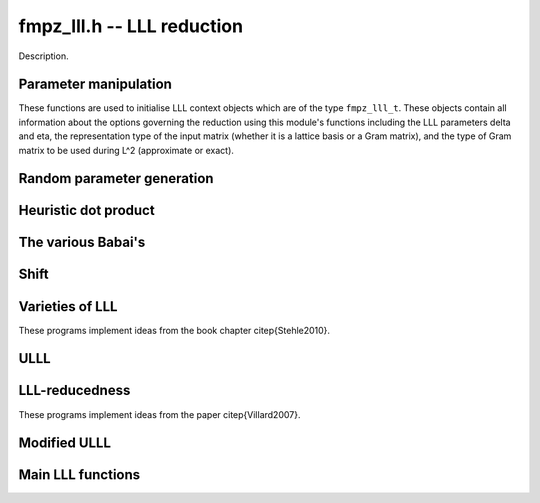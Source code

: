 .. _fmpz-lll:

**fmpz_lll.h** -- LLL reduction
==================================================================================================

Description.

Parameter manipulation
--------------------------------------------------------------------------------

These functions are used to initialise LLL context objects which are of the
type ``fmpz_lll_t``. These objects contain all information about the
options governing the reduction using this module's functions including the
LLL parameters \delta and \eta, the representation type of the input matrix
(whether it is a lattice basis or a Gram matrix), and the type of Gram
matrix to be used during L^2 (approximate or exact).

.. function:: void fmpz_lll_context_init_default(fmpz_lll_t fl)

    Sets ``fl->delta``, ``fl->eta``, ``fl->rt`` and ``fl->gt`` to
    their default values, 0.99, 0.51, `Z_BASIS` and `APPROX` respectively.

.. function:: void fmpz_lll_context_init(fmpz_lll_t fl, double delta, double eta, rep_type rt, gram_type gt)

    Sets ``fl->delta``, ``fl->eta``, ``fl->rt`` and ``fl->gt`` to
    ``delta``, ``eta``, ``rt`` and ``gt`` (given as input)
    respectively. ``delta`` and ``eta`` are the L^2 parameters.
    ``delta`` and ``eta`` must lie in the intervals `(0.25, 1)` and
    (0.5, \sqrt{``delta``}) respectively. The representation type is input
    using ``rt`` and can have the values `Z_BASIS` for a lattice basis and
    `GRAM` for a Gram matrix. The Gram type to be used during computation can
    be specified using ``gt`` which can assume the values `APPROX` and
    `EXACT`. Note that ``gt`` has meaning only when ``rt`` is `Z_BASIS`.


Random parameter generation
--------------------------------------------------------------------------------


.. function:: void fmpz_lll_randtest(fmpz_lll_t fl, flint_rand_t state)

    Sets ``fl->delta`` and ``fl->eta`` to random values in the interval
    `(0.25, 1)` and (0.5, \sqrt{``delta``}) respectively. ``fl->rt`` is
    set to `GRAM` or `Z_BASIS` and ``fl->gt`` is set to `APPROX` or `EXACT`
    in a pseudo random way.


Heuristic dot product
--------------------------------------------------------------------------------


.. function:: double fmpz_lll_heuristic_dot(const double * vec1, const double * vec2, slong len2, const fmpz_mat_t B, slong k, slong j, slong exp_adj)

    Computes the dot product of two vectors of doubles ``vec1`` and
    ``vec2``, which are respectively ``double`` approximations (up to
    scaling by a power of 2) to rows ``k`` and ``j`` in the exact integer
    matrix ``B``. If massive cancellation is detected an exact computation
    is made.

    The exact computation is scaled by ``2^{-exp_adj``}, where
    ``exp_adj = r2 + r1`` where `r2` is the exponent for row ``j`` and
    `r1` is the exponent for row ``k`` (i.e. row ``j`` is notionally
    thought of as being multiplied by `2^{r2}`, etc.).

    The final dot product computed by this function is then notionally the
    return value times ``2^{exp_adj``}.


The various Babai's
--------------------------------------------------------------------------------


.. function:: int fmpz_lll_check_babai(int kappa, fmpz_mat_t B, fmpz_mat_t U, d_mat_t mu, d_mat_t r, double *s, d_mat_t appB, int *expo, fmpz_gram_t A, int a, int zeros, int kappamax, int n, const fmpz_lll_t fl)

    Performs floating point size reductions of the ``kappa``-th row of
    ``B`` by all of the previous rows, uses d_mats ``mu`` and ``r``
    for storing the GSO data. ``U`` is used to capture the unimodular
    transformations if it is not `NULL`. The ``double`` array ``s`` will
    contain the size of the ``kappa``-th row if it were moved into position
    `i`. The d_mat ``appB`` is an approximation of ``B`` with each row
    receiving an exponent stored in ``expo`` which gets populated only when
    needed. The d_mat ``A->appSP`` is an approximation of the Gram matrix
    whose entries are scalar products of the rows of ``B`` and is used when
    ``fl->gt`` == `APPROX`. When ``fl->gt`` == `EXACT` the fmpz_mat
    ``A->exactSP`` (the exact Gram matrix) is used. The index ``a`` is
    the smallest row index which will be reduced from the ``kappa``-th row.
    Index ``zeros`` is the number of zero rows in the matrix.
    ``kappamax`` is the highest index which has been size-reduced so far,
    and ``n`` is the number of columns you want to consider. ``fl`` is an
    LLL (L^2) context object. The output is the value -1 if the process fails
    (usually due to insufficient precision) or 0 if everything was successful.
    These descriptions will be true for the future Babai procedures as well.

.. function:: int fmpz_lll_check_babai_heuristic_d(int kappa, fmpz_mat_t B, fmpz_mat_t U, d_mat_t mu, d_mat_t r, double *s, d_mat_t appB, int *expo, fmpz_gram_t A, int a, int zeros, int kappamax, int n, const fmpz_lll_t fl)

    Same as ``fmpz_lll_check_babai()`` but using the heuristic inner product
    rather than a purely floating point inner product. The heuristic will
    compute at full precision when there is cancellation.

.. function:: int fmpz_lll_check_babai_heuristic(int kappa, fmpz_mat_t B, fmpz_mat_t U, mpf_mat_t mu, mpf_mat_t r, mpf *s, mpf_mat_t appB, fmpz_gram_t A, int a, int zeros, int kappamax, int n, mpf_t tmp, mpf_t rtmp, flint_bitcnt_t prec, const fmpz_lll_t fl)

    This function is like the ``mpf`` version of
    ``fmpz_lll_check_babai_heuristic_d()``. However, it also inherits some
    temporary ``mpf_t`` variables ``tmp`` and ``rtmp``.

.. function:: int fmpz_lll_advance_check_babai(int cur_kappa, int kappa, fmpz_mat_t B, fmpz_mat_t U, d_mat_t mu, d_mat_t r, double *s, d_mat_t appB, int *expo, fmpz_gram_t A, int a, int zeros, int kappamax, int n, const fmpz_lll_t fl)

    This is a Babai procedure which is used when size reducing a vector beyond
    an index which LLL has reached. ``cur_kappa`` is the index behind which
    we can assume ``B`` is LLL reduced, while ``kappa`` is the vector to
    be reduced. This procedure only size reduces the ``kappa``-th row by
    vectors upto ``cur_kappa``, \textbf{not} ``kappa - 1``.

.. function:: int fmpz_lll_advance_check_babai_heuristic_d(int cur_kappa, int kappa, fmpz_mat_t B, fmpz_mat_t U, d_mat_t mu, d_mat_t r, double *s, d_mat_t appB, int *expo, fmpz_gram_t A, int a, int zeros, int kappamax, int n, const fmpz_lll_t fl)

    Same as ``fmpz_lll_advance_check_babai()`` but using the heuristic inner
    product rather than a purely floating point inner product. The heuristic
    will compute at full precision when there is cancellation.


Shift
--------------------------------------------------------------------------------


.. function:: int fmpz_lll_shift(const fmpz_mat_t B)

    Computes the largest number of non-zero entries after the diagonal in
    ``B``.


Varieties of LLL
--------------------------------------------------------------------------------

These programs implement ideas from the book chapter \citep{Stehle2010}.

.. function:: int fmpz_lll_d(fmpz_mat_t B, fmpz_mat_t U, const fmpz_lll_t fl)

    This is a mildly greedy version of floating point LLL using doubles only.
    It tries the fast version of the Babai algorithm
    (``fmpz_lll_check_babai()``). If that fails, then it switches to the
    heuristic version (``fmpz_lll_check_babai_heuristic_d()``) for only one
    loop and switches right back to the fast version. It reduces ``B`` in
    place. ``U`` is the matrix used to capture the unimodular
    transformations if it is not `NULL`. An exception is raised if `U != NULL`
    and `U->r != d`, where `d` is the lattice dimension. ``fl`` is the
    context object containing information containing the LLL parameters \delta
    and \eta. The function can perform reduction on both the lattice basis as
    well as its Gram matrix. The type of lattice representation can be
    specified via the parameter ``fl->rt``. The type of Gram matrix to be
    used in computation (approximate or exact) can also be specified through
    the variable ``fl->gt`` (applies only if ``fl->rt`` == `Z_BASIS`).

.. function:: int fmpz_lll_d_heuristic(fmpz_mat_t B, fmpz_mat_t U, const fmpz_lll_t fl)

    This LLL reduces ``B`` in place using doubles only. It is similar to
    ``fmpz_lll_d()`` but only uses the heuristic inner products which
    attempt to detect cancellations.

.. function:: int fmpz_lll_mpf2(fmpz_mat_t B, fmpz_mat_t U, flint_bitcnt_t prec, const fmpz_lll_t fl)

    This is LLL using ``mpf`` with the given precision, ``prec`` for the
    underlying GSO. It reduces ``B`` in place like the other LLL functions.
    The `mpf2` in the function name refers to the way the ``mpf_t``'s are
    initialised.

.. function:: int fmpz_lll_mpf(fmpz_mat_t B, fmpz_mat_t U, const fmpz_lll_t fl)

    A wrapper of ``fmpz_lll_mpf2()``. This currently begins with
    `prec == D_BITS`, then for the first 20 loops, increases the precision one
    limb at a time. After 20 loops, it doubles the precision each time. There
    is a proof that this will eventually work. The return value of this
    function is 0 if the LLL is successful or -1 if the precision maxes out
    before ``B`` is LLL-reduced.

.. function:: int fmpz_lll_wrapper(fmpz_mat_t B, fmpz_mat_t U, const fmpz_lll_t fl)

    A wrapper of the above procedures. It begins with the greediest version
    (``fmpz_lll_d()``), then adapts to the version using heuristic inner
    products only (``fmpz_lll_d_heuristic()``) if `fl->rt == Z_BASIS` and
    `fl->gt == APPROX`, and finally to the mpf version (``fmpz_lll_mpf()``)
    if needed.

    ``U`` is the matrix used to capture the unimodular
    transformations if it is not `NULL`. An exception is raised if `U != NULL`
    and `U->r != d`, where `d` is the lattice dimension. ``fl`` is the
    context object containing information containing the LLL parameters \delta
    and \eta. The function can perform reduction on both the lattice basis as
    well as its Gram matrix. The type of lattice representation can be
    specified via the parameter ``fl->rt``. The type of Gram matrix to be
    used in computation (approximate or exact) can also be specified through
    the variable ``fl->gt`` (applies only if ``fl->rt`` == `Z_BASIS`).


.. function:: int fmpz_lll_d_with_removal(fmpz_mat_t B, fmpz_mat_t U, const fmpz_t gs_B, const fmpz_lll_t fl)

    Same as ``fmpz_lll_d()`` but with a removal bound, ``gs_B``. The
    return value is the new dimension of ``B`` if removals are desired.

.. function:: int fmpz_lll_d_heuristic_with_removal(fmpz_mat_t B, fmpz_mat_t U, const fmpz_t gs_B, const fmpz_lll_t fl)

    Same as ``fmpz_lll_d_heuristic()`` but with a removal bound,
    ``gs_B``. The return value is the new dimension of ``B`` if removals
    are desired.

.. function:: int fmpz_lll_mpf2_with_removal(fmpz_mat_t B, fmpz_mat_t U, flint_bitcnt_t prec, const fmpz_t gs_B, const fmpz_lll_t fl)

    Same as ``fmpz_lll_mpf2()`` but with a removal bound, ``gs_B``. The
    return value is the new dimension of ``B`` if removals are desired.

.. function:: int fmpz_lll_mpf_with_removal(fmpz_mat_t B, fmpz_mat_t U, const fmpz_t gs_B, const fmpz_lll_t fl)

    A wrapper of ``fmpz_lll_mpf2_with_removal()``. This currently begins
    with `prec == D_BITS`, then for the first 20 loops, increases the precision
    one limb at a time. After 20 loops, it doubles the precision each time.
    There is a proof that this will eventually work. The return value of this
    function is the new dimension of ``B`` if removals are desired or -1 if
    the precision maxes out before ``B`` is LLL-reduced.

.. function:: int fmpz_lll_wrapper_with_removal(fmpz_mat_t B, fmpz_mat_t U, const fmpz_t gs_B, const fmpz_lll_t fl)

    A wrapper of the procedures implementing the base case LLL with the
    addition of the removal boundary. It begins with the greediest version
    (``fmpz_lll_d_with_removal()``), then adapts to the version using
    heuristic inner products only (``fmpz_lll_d_heuristic_with_removal()``)
    if `fl->rt == Z_BASIS` and `fl->gt == APPROX`, and finally to the mpf
    version (``fmpz_lll_mpf_with_removal()``) if needed.

.. function:: int fmpz_lll_d_with_removal_knapsack(fmpz_mat_t B, fmpz_mat_t U, const fmpz_t gs_B, const fmpz_lll_t fl)

    This is floating point LLL specialized to knapsack-type lattices. It
    performs early size reductions occasionally which makes things faster in
    the knapsack case. Otherwise, it is similar to
    ``fmpz_lll_d_with_removal``.

.. function:: int fmpz_lll_wrapper_with_removal_knapsack(fmpz_mat_t B, fmpz_mat_t U, const fmpz_t gs_B, const fmpz_lll_t fl)

    A wrapper of the procedures implementing the LLL specialized to
    knapsack-type lattices. It begins with the greediest version and the engine
    of this version, (``fmpz_lll_d_with_removal_knapsack()``), then adapts
    to the version using heuristic inner products only
    (``fmpz_lll_d_heuristic_with_removal()``) if `fl->rt == Z_BASIS` and
    `fl->gt == APPROX`, and finally to the mpf version
    (``fmpz_lll_mpf_with_removal()``) if needed.


ULLL
--------------------------------------------------------------------------------


.. function:: int fmpz_lll_with_removal_ulll(fmpz_mat_t FM, fmpz_mat_t UM, slong new_size, const fmpz_t gs_B, const fmpz_lll_t fl)

    ULLL is a new style of LLL which does adjoins an identity matrix to the
    input lattice ``FM``, then scales the lattice down to ``new_size``
    bits and reduces this augmented lattice. This tends to be more stable
    numerically than traditional LLL which means higher dimensions can be
    attacked using doubles. In each iteration a new identity matrix is adjoined
    to the truncated lattice. ``UM`` is used to capture the unimodular
    transformations, while ``gs_B`` and ``fl`` have the same role as in
    the previous routines. The function is optimised for factoring polynomials.


LLL-reducedness
--------------------------------------------------------------------------------

These programs implement ideas from the paper \citep{Villard2007}.

.. function:: int fmpz_lll_is_reduced_d(const fmpz_mat_t B, const fmpz_lll_t fl)

    Returns a non-zero value if the matrix ``B`` is LLL-reduced with factor
    (``fl->delta``, ``fl->eta``), and otherwise returns zero. The
    function is mainly intended to be used for testing purposes. It will not
    always work, but if it does the result is guaranteed.

    Uses the algorithm of Villard (see \url{http://arxiv.org/abs/cs/0701183}).

.. function:: int fmpz_lll_is_reduced_mpfr(const fmpz_mat_t B, const fmpz_lll_t fl, flint_bitcnt_t prec)

    Returns a non-zero value if the matrix ``B`` is LLL-reduced with factor
    (``fl->delta``, ``fl->eta``), and otherwise returns zero. The
    ``mpfr`` variables used have their precision set to be exactly
    ``prec`` bits. The function is mainly intended to be used for testing
    purposes. It will not always work, but if it does the result is guaranteed.

    Uses the algorithm of Villard (see \url{http://arxiv.org/abs/cs/0701183}).

.. function:: int fmpz_lll_is_reduced(const fmpz_mat_t B, const fmpz_lll_t fl, flint_bitcnt_t prec)

    Returns a non-zero value if the matrix ``B`` is LLL-reduced with factor
    (``fl->delta``, ``fl->eta``), and otherwise returns zero. The
    ``mpfr`` variables used, if any, have their precision set to be exactly
    ``prec`` bits. The function is mainly intended to be used for testing
    purposes. It first tests for LLL reducedness using
    ``fmpz_lll_is_reduced_d()``, followed by
    ``fmpz_lll_is_reduced_mpfr()`` and finally calls
    ``fmpz_mat_is_reduced()`` or ``fmpz_mat_is_reduced_gram()``
    (depending on the type of input as determined by ``fl->rt``), if
    required.

.. function:: int fmpz_lll_is_reduced_d_with_removal(const fmpz_mat_t B, const fmpz_lll_t fl, const fmpz_t gs_B, int newd)

    Returns a non-zero value if the matrix ``B`` is LLL-reduced with factor
    (``fl->delta``, ``fl->eta``) and the squared Gram-Schmidt length of
    each `i`th vector (where `i` \ge ``newd``) is greater than ``gs_B``,
    and otherwise returns zero. The function is mainly intended to be used for
    testing purposes. It will not always work, but if it does the result is
    guaranteed.

    Uses the algorithm of Villard (see \url{http://arxiv.org/abs/cs/0701183}).

.. function:: int fmpz_lll_is_reduced_mpfr_with_removal(const fmpz_mat_t B, const fmpz_lll_t fl, const fmpz_t gs_B, int newd, flint_bitcnt_t prec)

    Returns a non-zero value if the matrix ``B`` is LLL-reduced with factor
    (``fl->delta``, ``fl->eta``) and the squared Gram-Schmidt length of
    each `i`th vector (where `i` \ge ``newd``) is greater than ``gs_B``,
    and otherwise returns zero. The ``mpfr`` variables used have their
    precision set to be exactly ``prec`` bits. The function is mainly
    intended to be used for testing purposes. It will not always work, but if
    it does the result is guaranteed.

    Uses the algorithm of Villard (see \url{http://arxiv.org/abs/cs/0701183}).

.. function:: int fmpz_lll_is_reduced_with_removal(const fmpz_mat_t B, const fmpz_lll_t fl, const fmpz_t gs_B, int newd, flint_bitcnt_t prec)

    Returns a non-zero value if the matrix ``B`` is LLL-reduced with factor
    (``fl->delta``, ``fl->eta``) and the squared Gram-Schmidt length of
    each `i`th vector (where `i` \ge ``newd``) is greater than ``gs_B``,
    and otherwise returns zero. The ``mpfr`` variables used, if any, have
    their precision set to be exactly ``prec`` bits. The function is mainly
    intended to be used for testing purposes. It first tests for LLL
    reducedness using ``fmpz_lll_is_reduced_d_with_removal()``, followed by
    ``fmpz_lll_is_reduced_mpfr_with_removal()`` and finally calls
    ``fmpz_mat_is_reduced_with_removal()`` or
    ``fmpz_mat_is_reduced_gram_with_removal()`` (depending on the type of
    input as determined by ``fl->rt``), if required.


Modified ULLL
--------------------------------------------------------------------------------


.. function:: void fmpz_lll_storjohann_ulll(fmpz_mat_t FM, slong new_size, const fmpz_lll_t fl)

    Performs ULLL using ``fmpz_mat_lll_storjohann()`` as the LLL function.


Main LLL functions
--------------------------------------------------------------------------------


.. function:: void fmpz_lll(fmpz_mat_t B, fmpz_mat_t U, const fmpz_lll_t fl)

    Reduces ``B`` in place according to the parameters specified by the
    LLL context object ``fl``.

    This is the main LLL function which should be called by the user. It
    currently calls the ULLL algorithm (without removals). The ULLL function
    in turn calls a LLL wrapper which tries to choose an optimal LLL algorithm,
    starting with a version using just doubles (ULLL tries to maximise usage
    of this), then a heuristic LLL a full precision floating point LLL if
    required.

    ``U`` is the matrix used to capture the unimodular
    transformations if it is not `NULL`. An exception is raised if `U != NULL`
    and `U->r != d`, where `d` is the lattice dimension. ``fl`` is the
    context object containing information containing the LLL parameters \delta
    and \eta. The function can perform reduction on both the lattice basis as
    well as its Gram matrix. The type of lattice representation can be
    specified via the parameter ``fl->rt``. The type of Gram matrix to be
    used in computation (approximate or exact) can also be specified through
    the variable ``fl->gt`` (applies only if ``fl->rt`` == `Z_BASIS`).


.. function:: int fmpz_lll_with_removal(fmpz_mat_t B, fmpz_mat_t U, const fmpz_t gs_B, const fmpz_lll_t fl)

    Reduces ``B`` in place according to the parameters specified by the
    LLL context object ``fl`` and removes vectors whose squared Gram-Schmidt
    length is greater than the bound ``gs_B``. The return value is the new
    dimension of ``B`` to be considered for further computation.

    This is the main LLL with removals function which should be called by
    the user. Like ``fmpz_lll`` it calls ULLL, but it also sets the
    Gram-Schmidt bound to that supplied and does removals.
